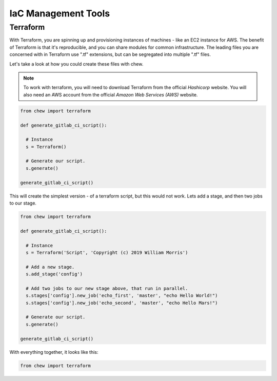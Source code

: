 IaC Management Tools
====================

Terraform
---------

With Terraform, you are spinning up and provisioning instances of machines - like an EC2 instance for AWS. The benefit of Terraform is that it's reproducible, and you can share modules for common infrastructure. The leading files you are concerned with in Terraform use ".tf" extensions, but can be segregated into multiple ".tf" files.

Let's take a look at how you could create these files with chew.

.. note::

  To work with terraform, you will need to download Terraform from the official *Hashicorp* website. You will also need an AWS account from the official *Amazon Web Services (AWS)* website.

.. code-block:: python

    from chew import terraform

    def generate_gitlab_ci_script():

      # Instance
      s = Terraform()

      # Generate our script.
      s.generate()

    generate_gitlab_ci_script()

This will create the simplest version - of a terraform script, but this would not work. Lets add a stage, and then two jobs to our stage.

.. code-block:: python

    from chew import terraform

    def generate_gitlab_ci_script():

      # Instance
      s = Terraform('Script', 'Copyright (c) 2019 William Morris')

      # Add a new stage.
      s.add_stage('config')

      # Add two jobs to our new stage above, that run in parallel.
      s.stages['config'].new_job('echo_first', 'master', "echo Hello World!")
      s.stages['config'].new_job('echo_second', 'master', "echo Hello Mars!")

      # Generate our script.
      s.generate()

    generate_gitlab_ci_script()


With everything together, it looks like this:

.. code-block:: python

    from chew import terraform

